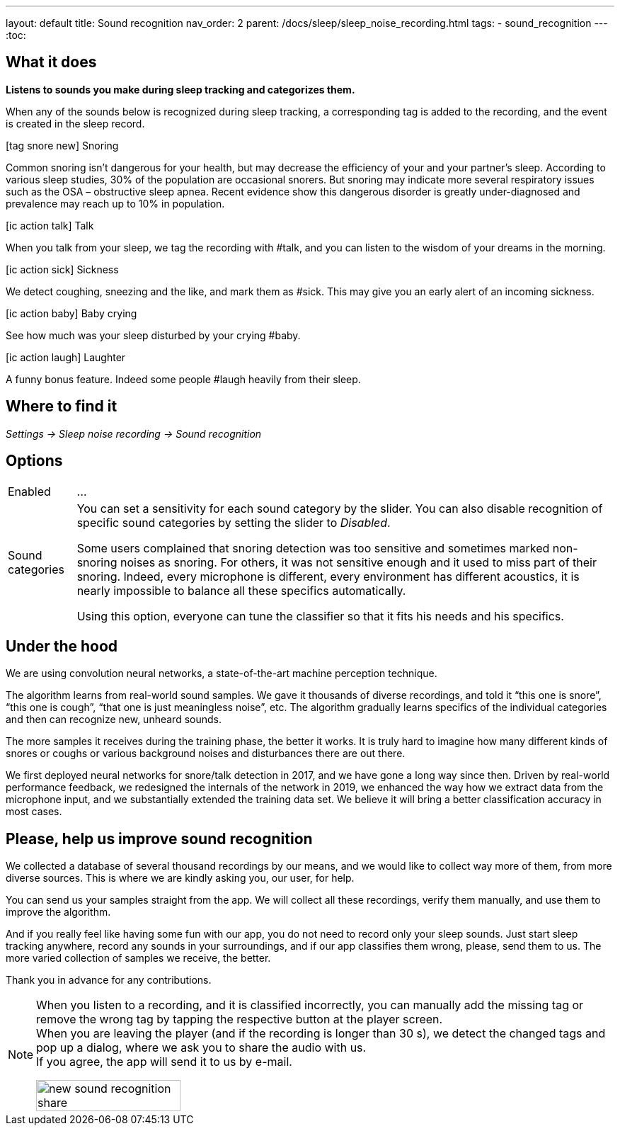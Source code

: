 ---
layout: default
title: Sound recognition
nav_order: 2
parent: /docs/sleep/sleep_noise_recording.html
tags:
- sound_recognition
---
:toc:

## What it does
*Listens to sounds you make during sleep tracking and categorizes them.*

When any of the sounds below is recognized during sleep tracking, a corresponding tag is added to the recording, and the event is created in the sleep record.

icon:tag_snore_new[] Snoring

Common snoring isn’t dangerous for your health, but may decrease the efficiency of your and your partner’s sleep. According to various sleep studies, 30% of the population are occasional snorers. But snoring may indicate more several respiratory issues such as the OSA – obstructive sleep apnea. Recent evidence show this dangerous disorder is greatly under-diagnosed and prevalence may reach up to 10% in population.

icon:ic_action_talk[] Talk

When you talk from your sleep, we tag the recording with #talk, and you can listen to the wisdom of your dreams in the morning.

icon:ic_action_sick[] Sickness

We detect coughing, sneezing and the like, and mark them as #sick. This may give you an early alert of an incoming sickness.

icon:ic_action_baby[] Baby crying

See how much was your sleep disturbed by your crying #baby.

icon:ic_action_laugh[] Laughter

A funny bonus feature. Indeed some people #laugh heavily from their sleep.

## Where to find it
_Settings -> Sleep noise recording -> Sound recognition_

## Options
[horizontal]
Enabled:: ...
Sound categories:: You can set a sensitivity for each sound category by the slider. You can also disable recognition of specific sound categories by setting the slider to _Disabled_.
+
Some users complained that snoring detection was too sensitive and sometimes marked non-snoring noises as snoring. For others, it was not sensitive enough and it used to miss part of their snoring. Indeed, every microphone is different, every environment has different acoustics, it is nearly impossible to balance all these specifics automatically.
+
Using this option, everyone can tune the classifier so that it fits his needs and his specifics.

## Under the hood
We are using convolution neural networks, a state-of-the-art machine perception technique.

The algorithm learns from real-world sound samples. We gave it thousands of diverse recordings, and told it “this one is snore”, “this one is cough”, “that one is just meaningless noise”, etc. The algorithm gradually learns specifics of the individual categories and then can recognize new, unheard sounds.

The more samples it receives during the training phase, the better it works. It is truly hard to imagine how many different kinds of snores or coughs or various background noises and disturbances there are out there.

We first deployed neural networks for snore/talk detection in 2017, and we have gone a long way since then. Driven by real-world performance feedback, we redesigned the internals of the network in 2019, we enhanced the way how we extract data from the microphone input, and we substantially extended the training data set. We believe it will bring a better classification accuracy in most cases.

## Please, help us improve sound recognition
We collected a database of several thousand recordings by our means, and we would like to collect way more of them, from more diverse sources.  This is where we are kindly asking you, our user, for help.

You can send us your samples straight from the app. We will collect all these recordings, verify them manually, and use them to improve the algorithm.

And if you really feel like having some fun with our app, you do not need to record only your sleep sounds. Just start sleep tracking anywhere, record any sounds in your surroundings, and if our app classifies them wrong, please, send them to us. The more varied collection of samples we receive, the better.

Thank you in advance for any contributions.

[NOTE]
====
When you listen to a recording, and it is classified incorrectly, you can manually add the missing tag or remove the wrong tag by tapping the respective button at the player screen.
 +
When you are leaving the player (and if the recording is longer than 30 s), we detect the changed tags and pop up a dialog, where we ask you to share the audio with us.
 +
If you agree, the app will send it to us by e-mail.

[.text-center]
image::new_sound_recognition_share.png[width=50%]
====